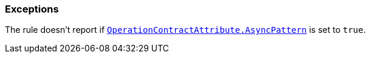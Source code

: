 === Exceptions

The rule doesn't report if https://learn.microsoft.com/en-us/dotnet/api/system.servicemodel.operationcontractattribute.asyncpattern[`OperationContractAttribute.AsyncPattern`] is set to `true`.